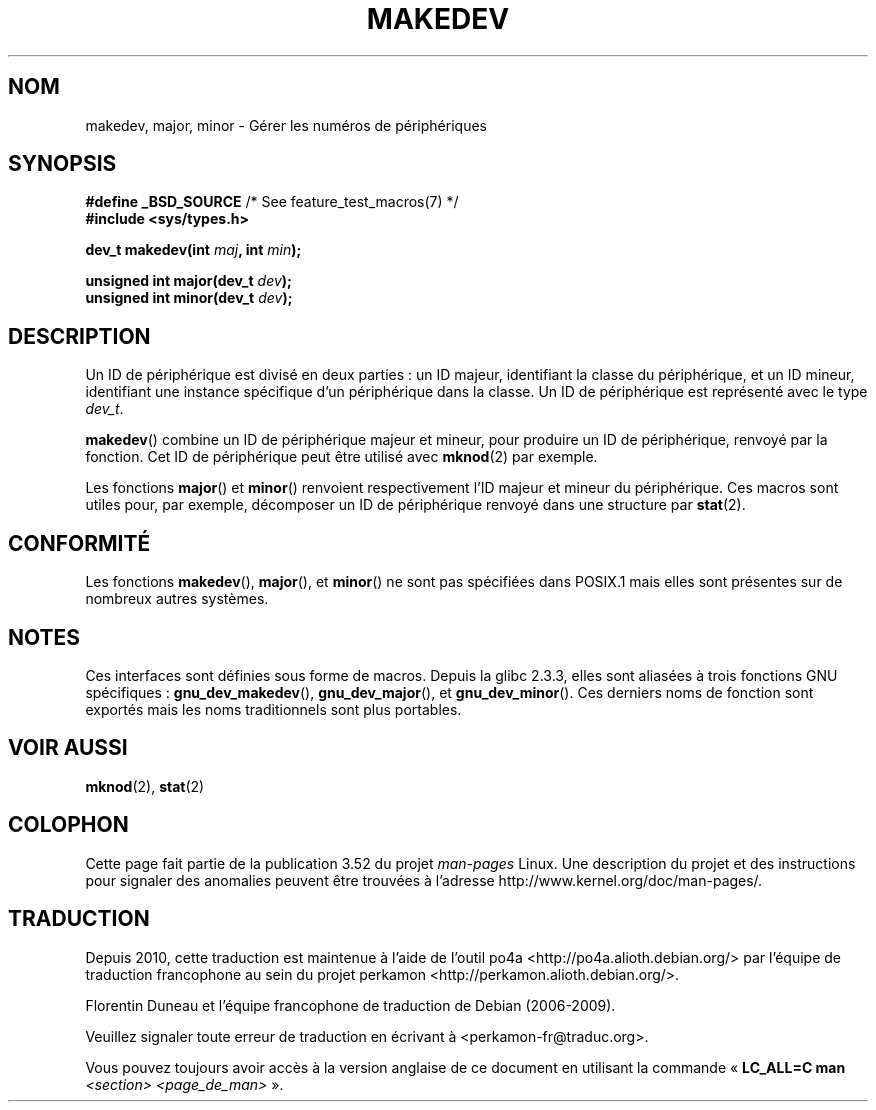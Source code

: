 .\" Copyright (c) 2008 Linux Foundation, written by Michael Kerrisk
.\"     <mtk.manpages@gmail.com>
.\"
.\" %%%LICENSE_START(VERBATIM)
.\" Permission is granted to make and distribute verbatim copies of this
.\" manual provided the copyright notice and this permission notice are
.\" preserved on all copies.
.\"
.\" Permission is granted to copy and distribute modified versions of this
.\" manual under the conditions for verbatim copying, provided that the
.\" entire resulting derived work is distributed under the terms of a
.\" permission notice identical to this one.
.\"
.\" Since the Linux kernel and libraries are constantly changing, this
.\" manual page may be incorrect or out-of-date.  The author(s) assume no
.\" responsibility for errors or omissions, or for damages resulting from
.\" the use of the information contained herein.  The author(s) may not
.\" have taken the same level of care in the production of this manual,
.\" which is licensed free of charge, as they might when working
.\" professionally.
.\"
.\" Formatted or processed versions of this manual, if unaccompanied by
.\" the source, must acknowledge the copyright and authors of this work.
.\" %%%LICENSE_END
.\"
.\"*******************************************************************
.\"
.\" This file was generated with po4a. Translate the source file.
.\"
.\"*******************************************************************
.TH MAKEDEV 3 "10 mai 2012" Linux "Manuel du programmeur Linux"
.SH NOM
makedev, major, minor \- Gérer les numéros de périphériques
.SH SYNOPSIS
.nf
\fB#define _BSD_SOURCE\fP             /* See feature_test_macros(7) */
\fB#include <sys/types.h>\fP

\fBdev_t makedev(int \fP\fImaj\fP\fB, int \fP\fImin\fP\fB);\fP

\fBunsigned int major(dev_t \fP\fIdev\fP\fB);\fP
\fBunsigned int minor(dev_t \fP\fIdev\fP\fB);\fP
.fi
.SH DESCRIPTION
Un ID de périphérique est divisé en deux parties\ : un ID majeur,
identifiant la classe du périphérique, et un ID mineur, identifiant une
instance spécifique d'un périphérique dans la classe. Un ID de périphérique
est représenté avec le type \fIdev_t\fP.

\fBmakedev\fP() combine un ID de périphérique majeur et mineur, pour produire
un ID de périphérique, renvoyé par la fonction. Cet ID de périphérique peut
être utilisé avec \fBmknod\fP(2) par exemple.

Les fonctions \fBmajor\fP() et \fBminor\fP() renvoient respectivement l'ID majeur
et mineur du périphérique. Ces macros sont utiles pour, par exemple,
décomposer un ID de périphérique renvoyé dans une structure par \fBstat\fP(2).
.SH CONFORMITÉ
.\" The BSDs, HP-UX, Solaris, AIX, Irix
Les fonctions \fBmakedev\fP(), \fBmajor\fP(), et  \fBminor\fP() ne sont pas
spécifiées dans POSIX.1 mais elles sont présentes sur de nombreux autres
systèmes.
.SH NOTES
Ces interfaces sont définies sous forme de macros. Depuis la glibc\ 2.3.3,
elles sont aliasées à trois fonctions GNU spécifiques\ :
\fBgnu_dev_makedev\fP(), \fBgnu_dev_major\fP(), et \fBgnu_dev_minor\fP(). Ces
derniers noms de fonction sont exportés mais les noms traditionnels sont
plus portables.
.SH "VOIR AUSSI"
\fBmknod\fP(2), \fBstat\fP(2)
.SH COLOPHON
Cette page fait partie de la publication 3.52 du projet \fIman\-pages\fP
Linux. Une description du projet et des instructions pour signaler des
anomalies peuvent être trouvées à l'adresse
\%http://www.kernel.org/doc/man\-pages/.
.SH TRADUCTION
Depuis 2010, cette traduction est maintenue à l'aide de l'outil
po4a <http://po4a.alioth.debian.org/> par l'équipe de
traduction francophone au sein du projet perkamon
<http://perkamon.alioth.debian.org/>.
.PP
Florentin Duneau et l'équipe francophone de traduction de Debian\ (2006-2009).
.PP
Veuillez signaler toute erreur de traduction en écrivant à
<perkamon\-fr@traduc.org>.
.PP
Vous pouvez toujours avoir accès à la version anglaise de ce document en
utilisant la commande
«\ \fBLC_ALL=C\ man\fR \fI<section>\fR\ \fI<page_de_man>\fR\ ».

